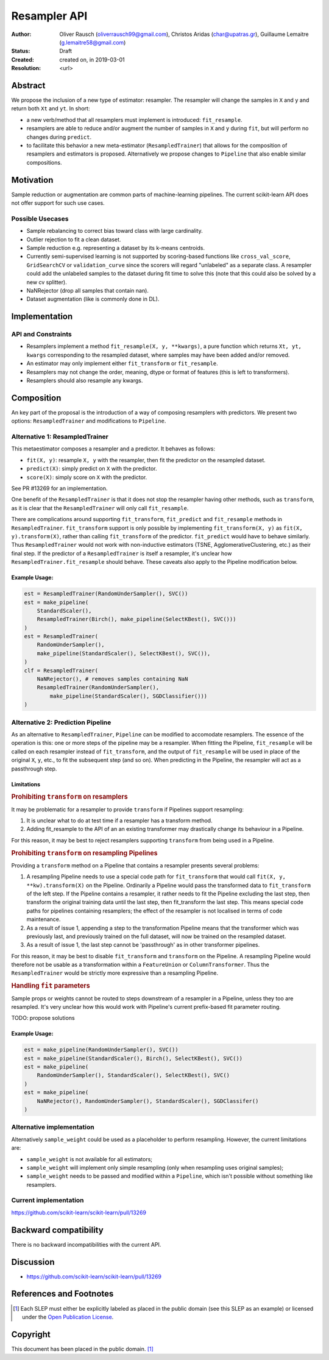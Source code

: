 .. _slep_005:

=============
Resampler API
=============

:Author: Oliver Rausch (oliverrausch99@gmail.com),
         Christos Aridas (char@upatras.gr),
         Guillaume Lemaitre (g.lemaitre58@gmail.com)
:Status: Draft
:Created: created on, in 2019-03-01
:Resolution: <url>

Abstract
--------

We propose the inclusion of a new type of estimator: resampler. The
resampler will change the samples in ``X`` and ``y`` and return both
``Xt`` and ``yt``. In short:

* a new verb/method that all resamplers must implement is introduced:
  ``fit_resample``.
* resamplers are able to reduce and/or augment the number of samples in
  ``X`` and ``y`` during ``fit``, but will perform no changes during
  ``predict``.
* to facilitate this behavior a new meta-estimator (``ResampledTrainer``) that
  allows for the composition of resamplers and estimators is proposed.
  Alternatively we propose changes to ``Pipeline`` that also enable similar
  compositions.


Motivation
----------

Sample reduction or augmentation are common parts of machine-learning
pipelines. The current scikit-learn API does not offer support for such
use cases.

Possible Usecases
.................

* Sample rebalancing to correct bias toward class with large cardinality.
* Outlier rejection to fit a clean dataset.
* Sample reduction e.g. representing a dataset by its k-means centroids.
* Currently semi-supervised learning is not supported by scoring-based
  functions like ``cross_val_score``, ``GridSearchCV`` or ``validation_curve``
  since the scorers will regard "unlabeled" as a separate class. A resampler
  could add the unlabeled samples to the dataset during fit time to solve this
  (note that this could also be solved by a new cv splitter).
* NaNRejector (drop all samples that contain nan).
* Dataset augmentation (like is commonly done in DL).

Implementation
--------------

API and Constraints
...................

* Resamplers implement a method ``fit_resample(X, y, **kwargs)``, a pure function which
  returns ``Xt, yt, kwargs`` corresponding to the resampled dataset, where
  samples may have been added and/or removed.
* An estimator may only implement either ``fit_transform`` or ``fit_resample``.
* Resamplers may not change the order, meaning, dtype or format of features
  (this is left to transformers).
* Resamplers should also resample any kwargs.

Composition
-----------

An key part of the proposal is the introduction of a way of composing resamplers
with predictors. We present two options: ``ResampledTrainer`` and modifications
to ``Pipeline``.

Alternative 1: ResampledTrainer
...............................

This metaestimator composes a resampler and a predictor. It
behaves as follows:

* ``fit(X, y)``: resample ``X, y`` with the resampler, then fit the predictor
  on the resampled dataset.
* ``predict(X)``: simply predict on ``X`` with the predictor.
* ``score(X)``: simply score on ``X`` with the predictor.

See PR #13269 for an implementation.

One benefit of the ``ResampledTrainer`` is that it does not stop the resampler
having other methods, such as ``transform``, as it is clear that the
``ResampledTrainer`` will only call ``fit_resample``.

There are complications around supporting ``fit_transform``, ``fit_predict``
and ``fit_resample`` methods in ``ResampledTrainer``. ``fit_transform`` support
is only possible by implementing ``fit_transform(X, y)`` as ``fit(X,
y).transform(X)``, rather than calling ``fit_transform`` of the predictor.
``fit_predict`` would have to behave similarly.  Thus ``ResampledTrainer``
would not work with non-inductive estimators (TSNE, AgglomerativeClustering,
etc.) as their final step.  If the predictor of a ``ResampledTrainer`` is
itself a resampler, it's unclear how ``ResampledTrainer.fit_resample`` should
behave.  These caveats also apply to the Pipeline modification below.

Example Usage:
~~~~~~~~~~~~~~

.. code-block:: python

    est = ResampledTrainer(RandomUnderSampler(), SVC())
    est = make_pipeline(
        StandardScaler(),
        ResampledTrainer(Birch(), make_pipeline(SelectKBest(), SVC()))
    )
    est = ResampledTrainer(
        RandomUnderSampler(),
        make_pipeline(StandardScaler(), SelectKBest(), SVC()),
    )
    clf = ResampledTrainer(
        NaNRejector(), # removes samples containing NaN
        ResampledTrainer(RandomUnderSampler(),
            make_pipeline(StandardScaler(), SGDClassifier()))
    )

Alternative 2: Prediction Pipeline
..................................

As an alternative to ``ResampledTrainer``, ``Pipeline`` can be modified to
accomodate resamplers.  The essence of the operation is this: one or more steps
of the pipeline may be a resampler. When fitting the Pipeline, ``fit_resample``
will be called on each resampler instead of ``fit_transform``, and the output
of ``fit_resample`` will be used in place of the original ``X``, ``y``, etc.,
to fit the subsequent step (and so on).  When predicting in the Pipeline,
the resampler will act as a passthrough step.

Limitations
~~~~~~~~~~~

.. rubric:: Prohibiting ``transform`` on resamplers

It may be problematic for a resampler to provide ``transform`` if Pipelines
support resampling:

1. It is unclear what to do at test time if a resampler has a transform
   method.
2. Adding fit_resample to the API of an an existing transformer may
   drastically change its behaviour in a Pipeline.

For this reason, it may be best to reject resamplers supporting ``transform``
from being used in a Pipeline.

.. rubric:: Prohibiting ``transform`` on resampling Pipelines

Providing a ``transform`` method on a Pipeline that contains a resampler
presents several problems:

1. A resampling Pipeline needs to use a special code path for ``fit_transform``
   that would call ``fit(X, y, **kw).transform(X)`` on the Pipeline.
   Ordinarily a Pipeline would pass the transformed data to ``fit_transform``
   of the left step. If the Pipeline contains a resampler, it rather needs to
   fit the Pipeline excluding the last step, then transform the original
   training data until the last step, then fit_transform the last step. This
   means special code paths for pipelines containing resamplers; the effect of
   the resampler is not localised in terms of code maintenance.
2. As a result of issue 1, appending a step to the transformation Pipeline
   means that the transformer which was previously last, and previously trained
   on the full dataset, will now be trained on the resampled dataset.
3. As a result of issue 1, the last step cannot be 'passthrough' as in other
   transformer pipelines.

For this reason, it may be best to disable ``fit_transform`` and ``transform``
on the Pipeline. A resampling Pipeline would therefore not be usable as a
transformation within a ``FeatureUnion`` or ``ColumnTransformer``. Thus the
``ResampledTrainer`` would be strictly more expressive than a resampling
Pipeline.

.. rubric:: Handling ``fit`` parameters

Sample props or weights cannot be routed to steps downstream of a resampler in
a Pipeline, unless they too are resampled. It's very unclear how this would
work with Pipeline's current prefix-based fit parameter routing.

TODO: propose solutions

Example Usage:
~~~~~~~~~~~~~~

.. code-block:: python

    est = make_pipeline(RandomUnderSampler(), SVC())
    est = make_pipeline(StandardScaler(), Birch(), SelectKBest(), SVC())
    est = make_pipeline(
        RandomUnderSampler(), StandardScaler(), SelectKBest(), SVC()
    )
    est = make_pipeline(
        NaNRejector(), RandomUnderSampler(), StandardScaler(), SGDClassifer()
    )


Alternative implementation
..........................

Alternatively ``sample_weight`` could be used as a placeholder to
perform resampling. However, the current limitations are:

* ``sample_weight`` is not available for all estimators;
* ``sample_weight`` will implement only simple resampling (only when resampling
  uses original samples);
* ``sample_weight`` needs to be passed and modified within a
  ``Pipeline``, which isn't possible without something like resamplers.

Current implementation
......................

https://github.com/scikit-learn/scikit-learn/pull/13269

Backward compatibility
----------------------

There is no backward incompatibilities with the current API.

Discussion
----------

* https://github.com/scikit-learn/scikit-learn/pull/13269

References and Footnotes
------------------------

.. [1] Each SLEP must either be explicitly labeled as placed in the public
   domain (see this SLEP as an example) or licensed under the `Open
   Publication License`_.

.. _Open Publication License: https://www.opencontent.org/openpub/


Copyright
---------

This document has been placed in the public domain. [1]_

